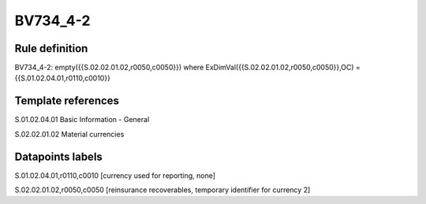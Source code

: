 =========
BV734_4-2
=========

Rule definition
---------------

BV734_4-2: empty({{S.02.02.01.02,r0050,c0050}}) where ExDimVal({{S.02.02.01.02,r0050,c0050}},OC) = {{S.01.02.04.01,r0110,c0010}}


Template references
-------------------

S.01.02.04.01 Basic Information - General

S.02.02.01.02 Material currencies


Datapoints labels
-----------------

S.01.02.04.01,r0110,c0010 [currency used for reporting, none]

S.02.02.01.02,r0050,c0050 [reinsurance recoverables, temporary identifier for currency 2]



